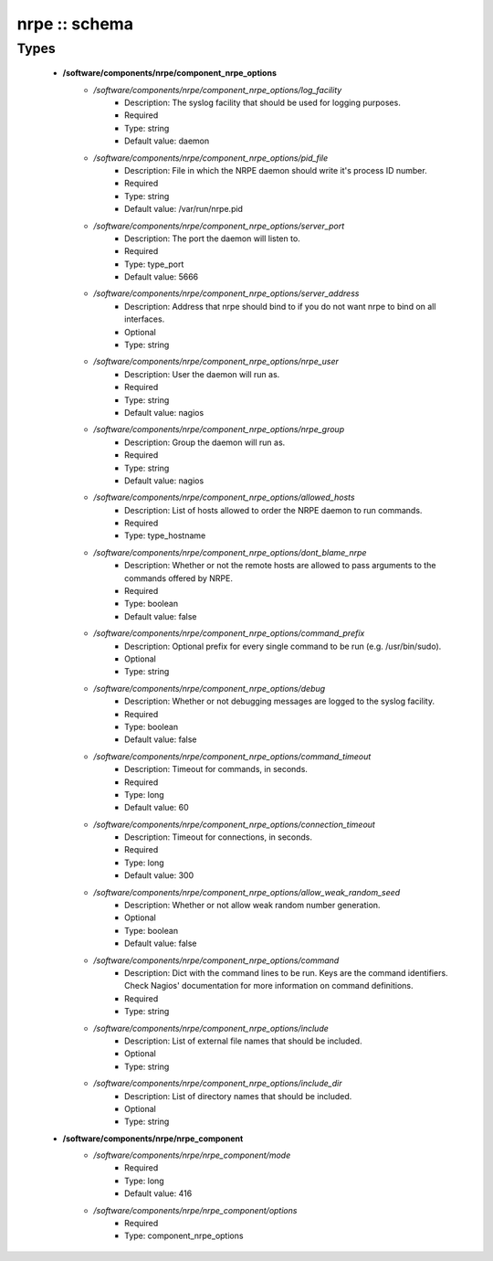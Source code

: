 ##############
nrpe :: schema
##############

Types
-----

 - **/software/components/nrpe/component_nrpe_options**
    - */software/components/nrpe/component_nrpe_options/log_facility*
        - Description: The syslog facility that should be used for logging purposes.
        - Required
        - Type: string
        - Default value: daemon
    - */software/components/nrpe/component_nrpe_options/pid_file*
        - Description: File in which the NRPE daemon should write it's process ID number.
        - Required
        - Type: string
        - Default value: /var/run/nrpe.pid
    - */software/components/nrpe/component_nrpe_options/server_port*
        - Description: The port the daemon will listen to.
        - Required
        - Type: type_port
        - Default value: 5666
    - */software/components/nrpe/component_nrpe_options/server_address*
        - Description: Address that nrpe should bind to if you do not want nrpe to bind on all interfaces.
        - Optional
        - Type: string
    - */software/components/nrpe/component_nrpe_options/nrpe_user*
        - Description: User the daemon will run as.
        - Required
        - Type: string
        - Default value: nagios
    - */software/components/nrpe/component_nrpe_options/nrpe_group*
        - Description: Group the daemon will run as.
        - Required
        - Type: string
        - Default value: nagios
    - */software/components/nrpe/component_nrpe_options/allowed_hosts*
        - Description: List of hosts allowed to order the NRPE daemon to run commands.
        - Required
        - Type: type_hostname
    - */software/components/nrpe/component_nrpe_options/dont_blame_nrpe*
        - Description: Whether or not the remote hosts are allowed to pass arguments to the commands offered by NRPE.
        - Required
        - Type: boolean
        - Default value: false
    - */software/components/nrpe/component_nrpe_options/command_prefix*
        - Description: Optional prefix for every single command to be run (e.g. /usr/bin/sudo).
        - Optional
        - Type: string
    - */software/components/nrpe/component_nrpe_options/debug*
        - Description: Whether or not debugging messages are logged to the syslog facility.
        - Required
        - Type: boolean
        - Default value: false
    - */software/components/nrpe/component_nrpe_options/command_timeout*
        - Description: Timeout for commands, in seconds.
        - Required
        - Type: long
        - Default value: 60
    - */software/components/nrpe/component_nrpe_options/connection_timeout*
        - Description: Timeout for connections, in seconds.
        - Required
        - Type: long
        - Default value: 300
    - */software/components/nrpe/component_nrpe_options/allow_weak_random_seed*
        - Description: Whether or not allow weak random number generation.
        - Optional
        - Type: boolean
        - Default value: false
    - */software/components/nrpe/component_nrpe_options/command*
        - Description: Dict with the command lines to be run. Keys are the command identifiers. Check Nagios' documentation for more information on command definitions.
        - Required
        - Type: string
    - */software/components/nrpe/component_nrpe_options/include*
        - Description: List of external file names that should be included.
        - Optional
        - Type: string
    - */software/components/nrpe/component_nrpe_options/include_dir*
        - Description: List of directory names that should be included.
        - Optional
        - Type: string
 - **/software/components/nrpe/nrpe_component**
    - */software/components/nrpe/nrpe_component/mode*
        - Required
        - Type: long
        - Default value: 416
    - */software/components/nrpe/nrpe_component/options*
        - Required
        - Type: component_nrpe_options

